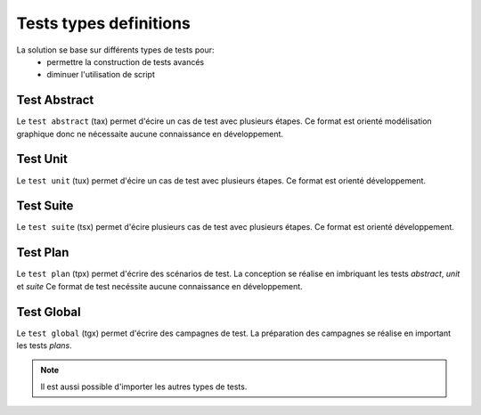 Tests types definitions
============

La solution se base sur différents types de tests pour:
 - permettre la construction de tests avancés 
 - diminuer l'utilisation de script

.. image:: /_static/images/testlibrary/testing_approach.png
   
Test Abstract
-------------

Le ``test abstract`` (tax) permet d'écire un cas de test avec plusieurs étapes.
Ce format est orienté modélisation graphique donc ne nécessaite aucune connaissance en développement.

.. image:: /_static/images/testlibrary/tax.png

Test Unit
---------

Le ``test unit`` (tux) permet d'écire un cas de test avec plusieurs étapes.
Ce format est orienté développement.

.. image:: /_static/images/testlibrary/tux.png

.. note: ``Python`` est utilisé comme language de conception des tests.

Test Suite
---------

Le ``test suite`` (tsx) permet d'écire plusieurs cas de test avec plusieurs étapes.
Ce format est orienté développement.

.. image:: /_static/images/testlibrary/tsx.png

.. note: ``Python`` est utilisé comme language de conception des tests.

Test Plan
----------

Le ``test plan`` (tpx) permet d'écrire des scénarios de test.
La conception se réalise en imbriquant les tests `abstract`, `unit` et `suite`
Ce format de test necéssite aucune connaissance en développement.

.. image:: /_static/images/testlibrary/tpx.png

Test Global
----------

Le ``test global`` (tgx) permet d'écrire des campagnes de test.
La préparation des campagnes se réalise en important les tests `plans`.

.. image:: /_static/images/testlibrary/tgx.png

.. note:: Il est aussi possible d'importer les autres types de tests.

	
	